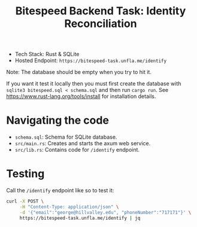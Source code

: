 #+title: Bitespeed Backend Task: Identity Reconciliation

- Tech Stack: Rust & SQLite
- Hosted Endpoint: ~https://bitespeed-task.unfla.me/identify~

Note: The database should be empty when you try to hit it.

If you want it test it locally then you must first create the database with
~sqlite3 bitespeed.sql < schema.sql~ and then run ~cargo run~. See
https://www.rust-lang.org/tools/install for installation details.

* Navigating the code

- ~schema.sql~: Schema for SQLite database.
- ~src/main.rs~: Creates and starts the axum web service.
- ~src/lib.rs~: Contains code for ~/identify~ endpoint.

* Testing

Call the ~/identify~ endpoint like so to test it:

#+begin_src bash
curl -X POST \
     -H "Content-Type: application/json" \
     -d '{"email":"george@hillvalley.edu", "phoneNumber":"717171"}' \
     https://bitespeed-task.unfla.me/identify | jq
#+end_src
